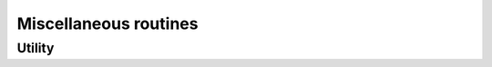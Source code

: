 Miscellaneous routines
======================

.. https://docs.scipy.org/doc/numpy/reference/routines.other.html

Utility
-------

.. autosummary::
   :toctree: generated/
   :nosignatures:

   dpnp.get_include
   dpnp.show_config
   dpnp.show_runtime
   dpnp.deprecate
   dpnp.deprecate_with_doc
   dpnp.broadcast_shapes
